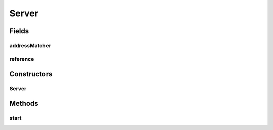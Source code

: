 .. java:import:: com.google.common.base Throwables

.. java:import:: es.thinkingmachin.linksight.imatch.matcher.dataset Dataset

.. java:import:: es.thinkingmachin.linksight.imatch.matcher.dataset PsgcDataset

.. java:import:: es.thinkingmachin.linksight.imatch.matcher.tree.matcher TreeAddressMatcher

.. java:import:: es.thinkingmachin.linksight.imatch.matcher.tree TreeReference

.. java:import:: es.thinkingmachin.linksight.imatch.server.jobs LinkSightCsvMatchingJob

.. java:import:: es.thinkingmachin.linksight.imatch.server.jobs Job

.. java:import:: es.thinkingmachin.linksight.imatch.server.messaging Request

.. java:import:: es.thinkingmachin.linksight.imatch.server.messaging Response

.. java:import:: io.reactivex BackpressureStrategy

.. java:import:: io.reactivex.disposables Disposable

.. java:import:: io.reactivex.schedulers Schedulers

.. java:import:: io.reactivex.subjects PublishSubject

.. java:import:: org.zeromq ZMQ

.. java:import:: sun.reflect.generics.reflectiveObjects NotImplementedException

.. java:import:: java.io IOException

.. java:import:: java.nio.charset Charset

.. java:import:: java.util.concurrent ConcurrentHashMap

Server
======

.. java:package:: es.thinkingmachin.linksight.imatch.server
   :noindex:

.. java:type:: public class Server

Fields
------
addressMatcher
^^^^^^^^^^^^^^

.. java:field:: public TreeAddressMatcher addressMatcher
   :outertype: Server

reference
^^^^^^^^^

.. java:field:: public TreeReference reference
   :outertype: Server

Constructors
------------
Server
^^^^^^

.. java:constructor:: public Server(String ipcPath) throws IOException
   :outertype: Server

Methods
-------
start
^^^^^

.. java:method:: public void start()
   :outertype: Server

